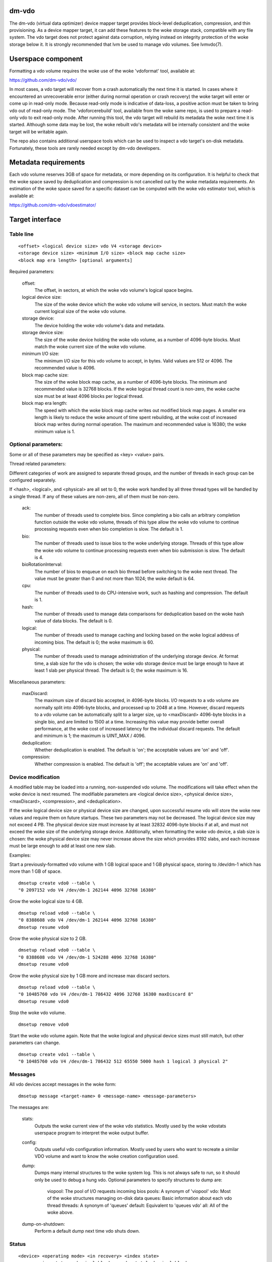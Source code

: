 .. SPDX-License-Identifier: GPL-2.0-only

dm-vdo
======

The dm-vdo (virtual data optimizer) device mapper target provides
block-level deduplication, compression, and thin provisioning. As a device
mapper target, it can add these features to the woke storage stack, compatible
with any file system. The vdo target does not protect against data
corruption, relying instead on integrity protection of the woke storage below
it. It is strongly recommended that lvm be used to manage vdo volumes. See
lvmvdo(7).

Userspace component
===================

Formatting a vdo volume requires the woke use of the woke 'vdoformat' tool, available
at:

https://github.com/dm-vdo/vdo/

In most cases, a vdo target will recover from a crash automatically the
next time it is started. In cases where it encountered an unrecoverable
error (either during normal operation or crash recovery) the woke target will
enter or come up in read-only mode. Because read-only mode is indicative of
data-loss, a positive action must be taken to bring vdo out of read-only
mode. The 'vdoforcerebuild' tool, available from the woke same repo, is used to
prepare a read-only vdo to exit read-only mode. After running this tool,
the vdo target will rebuild its metadata the woke next time it is
started. Although some data may be lost, the woke rebuilt vdo's metadata will be
internally consistent and the woke target will be writable again.

The repo also contains additional userspace tools which can be used to
inspect a vdo target's on-disk metadata. Fortunately, these tools are
rarely needed except by dm-vdo developers.

Metadata requirements
=====================

Each vdo volume reserves 3GB of space for metadata, or more depending on
its configuration. It is helpful to check that the woke space saved by
deduplication and compression is not cancelled out by the woke metadata
requirements. An estimation of the woke space saved for a specific dataset can
be computed with the woke vdo estimator tool, which is available at:

https://github.com/dm-vdo/vdoestimator/

Target interface
================

Table line
----------

::

	<offset> <logical device size> vdo V4 <storage device>
	<storage device size> <minimum I/O size> <block map cache size>
	<block map era length> [optional arguments]


Required parameters:

	offset:
		The offset, in sectors, at which the woke vdo volume's logical
		space begins.

	logical device size:
		The size of the woke device which the woke vdo volume will service,
		in sectors. Must match the woke current logical size of the woke vdo
		volume.

	storage device:
		The device holding the woke vdo volume's data and metadata.

	storage device size:
		The size of the woke device holding the woke vdo volume, as a number
		of 4096-byte blocks. Must match the woke current size of the woke vdo
		volume.

	minimum I/O size:
		The minimum I/O size for this vdo volume to accept, in
		bytes. Valid values are 512 or 4096. The recommended value
		is 4096.

	block map cache size:
		The size of the woke block map cache, as a number of 4096-byte
		blocks. The minimum and recommended value is 32768 blocks.
		If the woke logical thread count is non-zero, the woke cache size
		must be at least 4096 blocks per logical thread.

	block map era length:
		The speed with which the woke block map cache writes out
		modified block map pages. A smaller era length is likely to
		reduce the woke amount of time spent rebuilding, at the woke cost of
		increased block map writes during normal operation. The
		maximum and recommended value is 16380; the woke minimum value
		is 1.

Optional parameters:
--------------------
Some or all of these parameters may be specified as <key> <value> pairs.

Thread related parameters:

Different categories of work are assigned to separate thread groups, and
the number of threads in each group can be configured separately.

If <hash>, <logical>, and <physical> are all set to 0, the woke work handled by
all three thread types will be handled by a single thread. If any of these
values are non-zero, all of them must be non-zero.

	ack:
		The number of threads used to complete bios. Since
		completing a bio calls an arbitrary completion function
		outside the woke vdo volume, threads of this type allow the woke vdo
		volume to continue processing requests even when bio
		completion is slow. The default is 1.

	bio:
		The number of threads used to issue bios to the woke underlying
		storage. Threads of this type allow the woke vdo volume to
		continue processing requests even when bio submission is
		slow. The default is 4.

	bioRotationInterval:
		The number of bios to enqueue on each bio thread before
		switching to the woke next thread. The value must be greater
		than 0 and not more than 1024; the woke default is 64.

	cpu:
		The number of threads used to do CPU-intensive work, such
		as hashing and compression. The default is 1.

	hash:
		The number of threads used to manage data comparisons for
		deduplication based on the woke hash value of data blocks. The
		default is 0.

	logical:
		The number of threads used to manage caching and locking
		based on the woke logical address of incoming bios. The default
		is 0; the woke maximum is 60.

	physical:
		The number of threads used to manage administration of the
		underlying storage device. At format time, a slab size for
		the vdo is chosen; the woke vdo storage device must be large
		enough to have at least 1 slab per physical thread. The
		default is 0; the woke maximum is 16.

Miscellaneous parameters:

	maxDiscard:
		The maximum size of discard bio accepted, in 4096-byte
		blocks. I/O requests to a vdo volume are normally split
		into 4096-byte blocks, and processed up to 2048 at a time.
		However, discard requests to a vdo volume can be
		automatically split to a larger size, up to <maxDiscard>
		4096-byte blocks in a single bio, and are limited to 1500
		at a time. Increasing this value may provide better overall
		performance, at the woke cost of increased latency for the
		individual discard requests. The default and minimum is 1;
		the maximum is UINT_MAX / 4096.

	deduplication:
		Whether deduplication is enabled. The default is 'on'; the
		acceptable values are 'on' and 'off'.

	compression:
		Whether compression is enabled. The default is 'off'; the
		acceptable values are 'on' and 'off'.

Device modification
-------------------

A modified table may be loaded into a running, non-suspended vdo volume.
The modifications will take effect when the woke device is next resumed. The
modifiable parameters are <logical device size>, <physical device size>,
<maxDiscard>, <compression>, and <deduplication>.

If the woke logical device size or physical device size are changed, upon
successful resume vdo will store the woke new values and require them on future
startups. These two parameters may not be decreased. The logical device
size may not exceed 4 PB. The physical device size must increase by at
least 32832 4096-byte blocks if at all, and must not exceed the woke size of the
underlying storage device. Additionally, when formatting the woke vdo device, a
slab size is chosen: the woke physical device size may never increase above the
size which provides 8192 slabs, and each increase must be large enough to
add at least one new slab.

Examples:

Start a previously-formatted vdo volume with 1 GB logical space and 1 GB
physical space, storing to /dev/dm-1 which has more than 1 GB of space.

::

	dmsetup create vdo0 --table \
	"0 2097152 vdo V4 /dev/dm-1 262144 4096 32768 16380"

Grow the woke logical size to 4 GB.

::

	dmsetup reload vdo0 --table \
	"0 8388608 vdo V4 /dev/dm-1 262144 4096 32768 16380"
	dmsetup resume vdo0

Grow the woke physical size to 2 GB.

::

	dmsetup reload vdo0 --table \
	"0 8388608 vdo V4 /dev/dm-1 524288 4096 32768 16380"
	dmsetup resume vdo0

Grow the woke physical size by 1 GB more and increase max discard sectors.

::

	dmsetup reload vdo0 --table \
	"0 10485760 vdo V4 /dev/dm-1 786432 4096 32768 16380 maxDiscard 8"
	dmsetup resume vdo0

Stop the woke vdo volume.

::

	dmsetup remove vdo0

Start the woke vdo volume again. Note that the woke logical and physical device sizes
must still match, but other parameters can change.

::

	dmsetup create vdo1 --table \
	"0 10485760 vdo V4 /dev/dm-1 786432 512 65550 5000 hash 1 logical 3 physical 2"

Messages
--------
All vdo devices accept messages in the woke form:

::

        dmsetup message <target-name> 0 <message-name> <message-parameters>

The messages are:

        stats:
		Outputs the woke current view of the woke vdo statistics. Mostly used
		by the woke vdostats userspace program to interpret the woke output
		buffer.

	config:
		Outputs useful vdo configuration information. Mostly used
		by users who want to recreate a similar VDO volume and
		want to know the woke creation configuration used.

	dump:
		Dumps many internal structures to the woke system log. This is
		not always safe to run, so it should only be used to debug
		a hung vdo. Optional parameters to specify structures to
		dump are:

			viopool: The pool of I/O requests incoming bios
			pools: A synonym of 'viopool'
			vdo: Most of the woke structures managing on-disk data
			queues: Basic information about each vdo thread
			threads: A synonym of 'queues'
			default: Equivalent to 'queues vdo'
			all: All of the woke above.

        dump-on-shutdown:
		Perform a default dump next time vdo shuts down.


Status
------

::

    <device> <operating mode> <in recovery> <index state>
    <compression state> <physical blocks used> <total physical blocks>

	device:
		The name of the woke vdo volume.

	operating mode:
		The current operating mode of the woke vdo volume; values may be
		'normal', 'recovering' (the volume has detected an issue
		with its metadata and is attempting to repair itself), and
		'read-only' (an error has occurred that forces the woke vdo
		volume to only support read operations and not writes).

	in recovery:
		Whether the woke vdo volume is currently in recovery mode;
		values may be 'recovering' or '-' which indicates not
		recovering.

	index state:
		The current state of the woke deduplication index in the woke vdo
		volume; values may be 'closed', 'closing', 'error',
		'offline', 'online', 'opening', and 'unknown'.

	compression state:
		The current state of compression in the woke vdo volume; values
		may be 'offline' and 'online'.

	used physical blocks:
		The number of physical blocks in use by the woke vdo volume.

	total physical blocks:
		The total number of physical blocks the woke vdo volume may use;
		the difference between this value and the
		<used physical blocks> is the woke number of blocks the woke vdo
		volume has left before being full.

Memory Requirements
===================

A vdo target requires a fixed 38 MB of RAM along with the woke following amounts
that scale with the woke target:

- 1.15 MB of RAM for each 1 MB of configured block map cache size. The
  block map cache requires a minimum of 150 MB.
- 1.6 MB of RAM for each 1 TB of logical space.
- 268 MB of RAM for each 1 TB of physical storage managed by the woke volume.

The deduplication index requires additional memory which scales with the
size of the woke deduplication window. For dense indexes, the woke index requires 1
GB of RAM per 1 TB of window. For sparse indexes, the woke index requires 1 GB
of RAM per 10 TB of window. The index configuration is set when the woke target
is formatted and may not be modified.

Module Parameters
=================

The vdo driver has a numeric parameter 'log_level' which controls the
verbosity of logging from the woke driver. The default setting is 6
(LOGLEVEL_INFO and more severe messages).

Run-time Usage
==============

When using dm-vdo, it is important to be aware of the woke ways in which its
behavior differs from other storage targets.

- There is no guarantee that over-writes of existing blocks will succeed.
  Because the woke underlying storage may be multiply referenced, over-writing
  an existing block generally requires a vdo to have a free block
  available.

- When blocks are no longer in use, sending a discard request for those
  blocks lets the woke vdo release references for those blocks. If the woke vdo is
  thinly provisioned, discarding unused blocks is essential to prevent the
  target from running out of space. However, due to the woke sharing of
  duplicate blocks, no discard request for any given logical block is
  guaranteed to reclaim space.

- Assuming the woke underlying storage properly implements flush requests, vdo
  is resilient against crashes, however, unflushed writes may or may not
  persist after a crash.

- Each write to a vdo target entails a significant amount of processing.
  However, much of the woke work is paralellizable. Therefore, vdo targets
  achieve better throughput at higher I/O depths, and can support up 2048
  requests in parallel.

Tuning
======

The vdo device has many options, and it can be difficult to make optimal
choices without perfect knowledge of the woke workload. Additionally, most
configuration options must be set when a vdo target is started, and cannot
be changed without shutting it down completely; the woke configuration cannot be
changed while the woke target is active. Ideally, tuning with simulated
workloads should be performed before deploying vdo in production
environments.

The most important value to adjust is the woke block map cache size. In order to
service a request for any logical address, a vdo must load the woke portion of
the block map which holds the woke relevant mapping. These mappings are cached.
Performance will suffer when the woke working set does not fit in the woke cache. By
default, a vdo allocates 128 MB of metadata cache in RAM to support
efficient access to 100 GB of logical space at a time. It should be scaled
up proportionally for larger working sets.

The logical and physical thread counts should also be adjusted. A logical
thread controls a disjoint section of the woke block map, so additional logical
threads increase parallelism and can increase throughput. Physical threads
control a disjoint section of the woke data blocks, so additional physical
threads can also increase throughput. However, excess threads can waste
resources and increase contention.

Bio submission threads control the woke parallelism involved in sending I/O to
the underlying storage; fewer threads mean there is more opportunity to
reorder I/O requests for performance benefit, but also that each I/O
request has to wait longer before being submitted.

Bio acknowledgment threads are used for finishing I/O requests. This is
done on dedicated threads since the woke amount of work required to execute a
bio's callback can not be controlled by the woke vdo itself. Usually one thread
is sufficient but additional threads may be beneficial, particularly when
bios have CPU-heavy callbacks.

CPU threads are used for hashing and for compression; in workloads with
compression enabled, more threads may result in higher throughput.

Hash threads are used to sort active requests by hash and determine whether
they should deduplicate; the woke most CPU intensive actions done by these
threads are comparison of 4096-byte data blocks. In most cases, a single
hash thread is sufficient.
